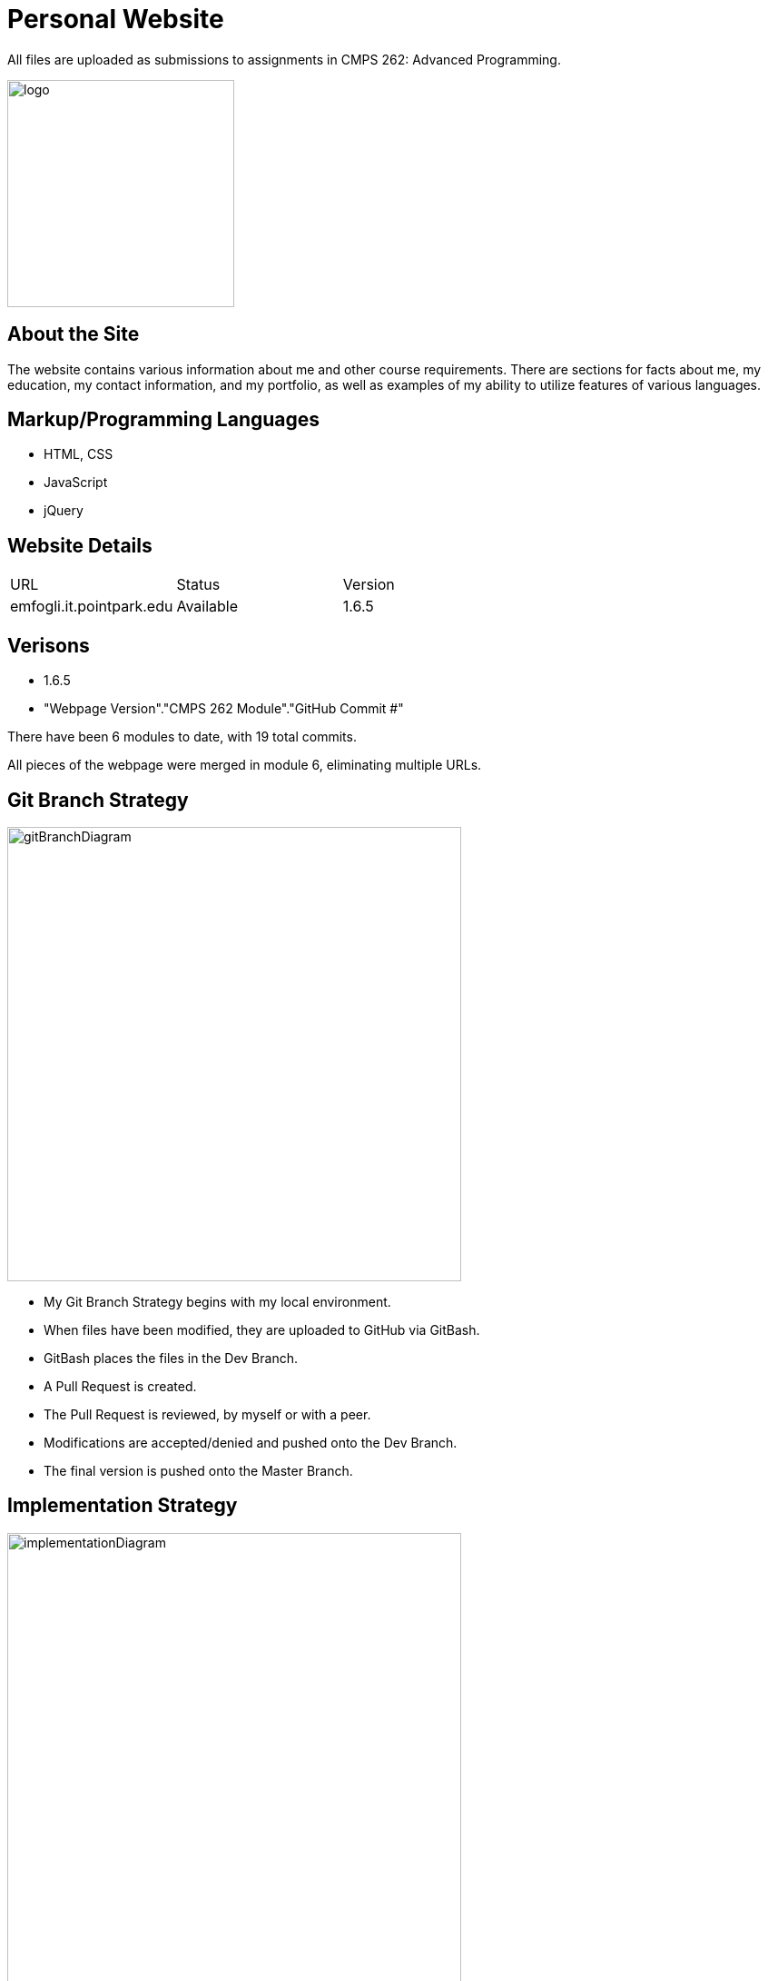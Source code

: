 :imagesdir: Images
:page_url: emfogli.it.pointpark.edu
:page_status: Available
:page_version: 1.6.5
:module: 6
:commits: 19

# Personal Website

All files are uploaded as submissions to assignments in CMPS 262: Advanced Programming.

image::myLogo.png[alt=logo,width=250px][orientation=portrait]

## About the Site

The website contains various information about me and other course requirements.
There are sections for facts about me, my education, my contact information, and my portfolio, as well as examples of my ability to utilize features of various languages.

## Markup/Programming Languages

- HTML, CSS
- JavaScript
- jQuery

## Website Details

[grid="rows", format="csv"]

|==========================
URL, Status, Version
{page_url}, {page_status}, {page_version}
|==========================

## Verisons

- {page_version}
- "Webpage Version"."CMPS 262 Module"."GitHub Commit #"

There have been {module} modules to date, with {commits} total commits.

All pieces of the webpage were merged in module 6, eliminating multiple URLs.

## Git Branch Strategy

image::GitBranchDiagram.png[alt=gitBranchDiagram,width=500px][orientation=portrait]

- My Git Branch Strategy begins with my local environment.

- When files have been modified, they are uploaded to GitHub via GitBash.

- GitBash places the files in the Dev Branch.

- A Pull Request is created.

- The Pull Request is reviewed, by myself or with a peer.

- Modifications are accepted/denied and pushed onto the Dev Branch.

- The final version is pushed onto the Master Branch.

## Implementation Strategy

image::ImplementationDiagram.png[alt=implementationDiagram,width=500px][orientation=portrait]

- My Implementation strategy begins with the development process.

** This process consists of changes to files via Atom and constant testing via Atom's Live Server.

- Once modifications are finished, the files move to the Git Branch Strategy (see above).

- Changes are then made live through FileZilla.

- Point Park University's Servers host the live webpage.

- It is then verified, in which I determine if more modifications are necessary at this time.
